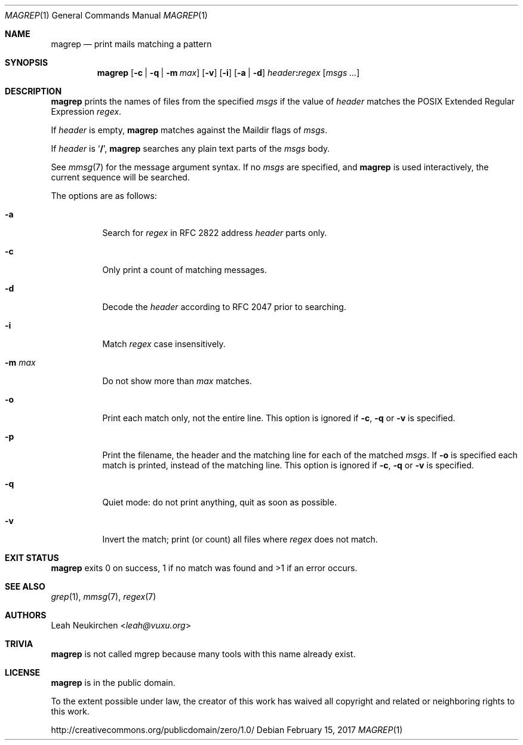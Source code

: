 .Dd February 15, 2017
.Dt MAGREP 1
.Os
.Sh NAME
.Nm magrep
.Nd print mails matching a pattern
.Sh SYNOPSIS
.Nm
.Op Fl c | Fl q | Fl m Ar max
.Op Fl v
.Op Fl i
.Op Fl a | Fl d
.Ar header Ns Cm \&: Ns Ar regex
.Op Ar msgs\ ...
.Sh DESCRIPTION
.Nm
prints the names of files from the specified
.Ar msgs
if the value of
.Ar header
matches the POSIX Extended Regular Expression
.Ar regex .
.Pp
If
.Ar header
is empty,
.Nm
matches against the Maildir flags of
.Ar msgs .
.Pp
If
.Ar header
is
.Sq Cm \&/ ,
.Nm
searches any plain text parts of the
.Ar msgs
body.
.Pp
See
.Xr mmsg 7
for the message argument syntax.
If no
.Ar msgs
are specified, and
.Nm
is used interactively,
the current sequence will be searched.
.Pp
The options are as follows:
.Bl -tag -width Ds
.It Fl a
Search for
.Ar regex
in RFC 2822 address
.Ar header
parts only.
.It Fl c
Only print a count of matching messages.
.It Fl d
Decode the
.Ar header
according to RFC 2047 prior to searching.
.It Fl i
Match
.Ar regex
case insensitively.
.It Fl m Ar max
Do not show more than
.Ar max
matches.
.It Fl o
Print each match only,
not the entire line.
This option is ignored if
.Fl c ,
.Fl q
or
.Fl v
is specified.
.It Fl p
Print the filename,
the header and the matching line
for each of the matched
.Ar msgs .
If
.Fl o
is specified each match is printed,
instead of the matching line.
This option is ignored if
.Fl c ,
.Fl q
or
.Fl v
is specified.
.It Fl q
Quiet mode: do not print anything,
quit as soon as possible.
.It Fl v
Invert the match; print (or count) all files where
.Ar regex
does not match.
.El
.Sh EXIT STATUS
.Nm
exits 0 on success, 1 if no match was found
and >1 if an error occurs.
.Sh SEE ALSO
.Xr grep 1 ,
.Xr mmsg 7 ,
.Xr regex 7
.Sh AUTHORS
.An Leah Neukirchen Aq Mt leah@vuxu.org
.Sh TRIVIA
.Nm
is not called mgrep because many tools with this name already exist.
.Sh LICENSE
.Nm
is in the public domain.
.Pp
To the extent possible under law,
the creator of this work
has waived all copyright and related or
neighboring rights to this work.
.Pp
.Lk http://creativecommons.org/publicdomain/zero/1.0/
